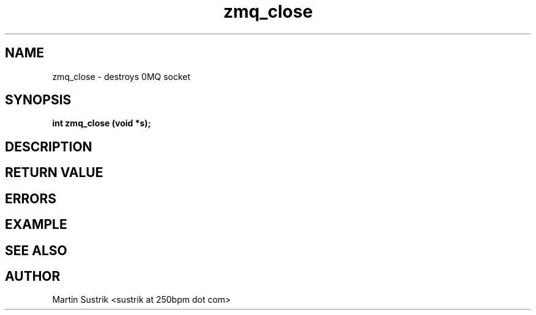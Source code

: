 .TH zmq_close 3 "" "(c)2007-2009 FastMQ Inc." "0MQ User Manuals"
.SH NAME
zmq_close \- destroys 0MQ socket
.SH SYNOPSIS
.B int zmq_close (void *s);
.SH DESCRIPTION
.SH RETURN VALUE
.SH ERRORS
.SH EXAMPLE
.SH SEE ALSO
.SH AUTHOR
Martin Sustrik <sustrik at 250bpm dot com>
